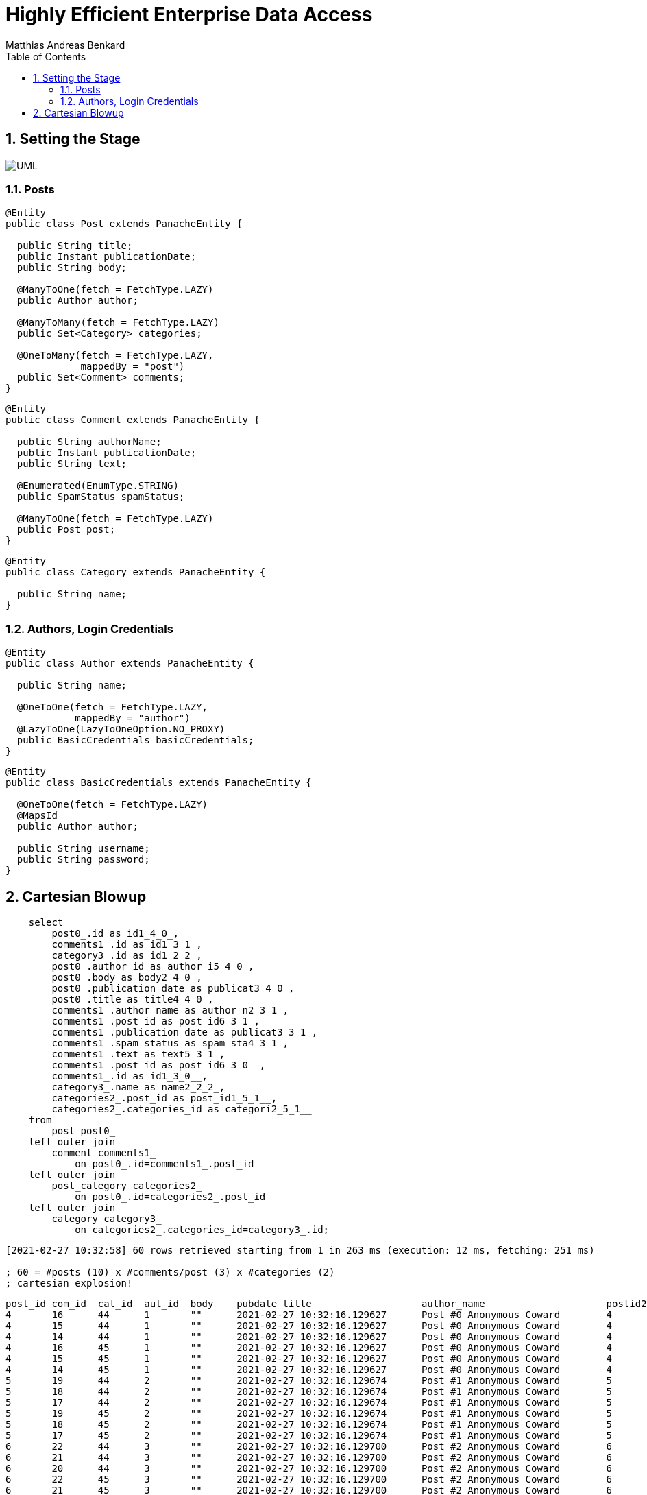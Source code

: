 = Highly Efficient Enterprise Data Access
Matthias Andreas Benkard
// Meta
:experimental:
:data-uri:
:sectnums:
:toc:
:stem:
:toclevels: 2
:description: Slides for my Hibernate Patterns and Antipatterns talk
:keywords: mulk
// Settings
:icons: font
:revealjs_theme: simple
:revealjs_width: 1280
:revealjs_height: 800
//:revealjs_width: 1920
//:revealjs_height: 1200
//:revealjs_customtheme: SLIDES.css
:customcss: SLIDES.css
:source-highlighter: rouge
//:source-highlighter: highlightjs


== Setting the Stage

image:UML.png[]

[.columns]
=== Posts

[.column]
--
[source,java]
----
@Entity
public class Post extends PanacheEntity {

  public String title;
  public Instant publicationDate;
  public String body;

  @ManyToOne(fetch = FetchType.LAZY)
  public Author author;

  @ManyToMany(fetch = FetchType.LAZY)
  public Set<Category> categories;

  @OneToMany(fetch = FetchType.LAZY,
             mappedBy = "post")
  public Set<Comment> comments;
}
----
--

[.column]
--
[source,java]
----
@Entity
public class Comment extends PanacheEntity {

  public String authorName;
  public Instant publicationDate;
  public String text;

  @Enumerated(EnumType.STRING)
  public SpamStatus spamStatus;

  @ManyToOne(fetch = FetchType.LAZY)
  public Post post;
}
----

[source,java]
----
@Entity
public class Category extends PanacheEntity {

  public String name;
}
----
--

[.stretch]
=== Authors, Login Credentials

[source,java]
----
@Entity
public class Author extends PanacheEntity {

  public String name;

  @OneToOne(fetch = FetchType.LAZY,
            mappedBy = "author")
  @LazyToOne(LazyToOneOption.NO_PROXY)
  public BasicCredentials basicCredentials;
}
----

[source,java]
----
@Entity
public class BasicCredentials extends PanacheEntity {

  @OneToOne(fetch = FetchType.LAZY)
  @MapsId
  public Author author;

  public String username;
  public String password;
}
----

== Cartesian Blowup

[source,sql]
----
    select
        post0_.id as id1_4_0_,
        comments1_.id as id1_3_1_,
        category3_.id as id1_2_2_,
        post0_.author_id as author_i5_4_0_,
        post0_.body as body2_4_0_,
        post0_.publication_date as publicat3_4_0_,
        post0_.title as title4_4_0_,
        comments1_.author_name as author_n2_3_1_,
        comments1_.post_id as post_id6_3_1_,
        comments1_.publication_date as publicat3_3_1_,
        comments1_.spam_status as spam_sta4_3_1_,
        comments1_.text as text5_3_1_,
        comments1_.post_id as post_id6_3_0__,
        comments1_.id as id1_3_0__,
        category3_.name as name2_2_2_,
        categories2_.post_id as post_id1_5_1__,
        categories2_.categories_id as categori2_5_1__ 
    from
        post post0_ 
    left outer join
        comment comments1_ 
            on post0_.id=comments1_.post_id 
    left outer join
        post_category categories2_ 
            on post0_.id=categories2_.post_id 
    left outer join
        category category3_ 
            on categories2_.categories_id=category3_.id;
----

[source]
----
[2021-02-27 10:32:58] 60 rows retrieved starting from 1 in 263 ms (execution: 12 ms, fetching: 251 ms)

; 60 = #posts (10) x #comments/post (3) x #categories (2)
; cartesian explosion!
----

[source,sql]
----
post_id	com_id	cat_id	aut_id	body	pubdate	title			author_name			postid2	com_pubdate			spamp	com_text	postid3	com_id	cat_name	postid4	cat_id
4	16	44	1	""	2021-02-27 10:32:16.129627	Post #0	Anonymous Coward	4	2021-02-27 10:32:16.133969	UNKNOWN	First post	4	16	Category #1	4	44
4	15	44	1	""	2021-02-27 10:32:16.129627	Post #0	Anonymous Coward	4	2021-02-27 10:32:16.133963	UNKNOWN	First post	4	15	Category #1	4	44
4	14	44	1	""	2021-02-27 10:32:16.129627	Post #0	Anonymous Coward	4	2021-02-27 10:32:16.133870	UNKNOWN	First post	4	14	Category #1	4	44
4	16	45	1	""	2021-02-27 10:32:16.129627	Post #0	Anonymous Coward	4	2021-02-27 10:32:16.133969	UNKNOWN	First post	4	16	Category #0	4	45
4	15	45	1	""	2021-02-27 10:32:16.129627	Post #0	Anonymous Coward	4	2021-02-27 10:32:16.133963	UNKNOWN	First post	4	15	Category #0	4	45
4	14	45	1	""	2021-02-27 10:32:16.129627	Post #0	Anonymous Coward	4	2021-02-27 10:32:16.133870	UNKNOWN	First post	4	14	Category #0	4	45
5	19	44	2	""	2021-02-27 10:32:16.129674	Post #1	Anonymous Coward	5	2021-02-27 10:32:16.135200	UNKNOWN	First post	5	19	Category #1	5	44
5	18	44	2	""	2021-02-27 10:32:16.129674	Post #1	Anonymous Coward	5	2021-02-27 10:32:16.135192	UNKNOWN	First post	5	18	Category #1	5	44
5	17	44	2	""	2021-02-27 10:32:16.129674	Post #1	Anonymous Coward	5	2021-02-27 10:32:16.135205	UNKNOWN	First post	5	17	Category #1	5	44
5	19	45	2	""	2021-02-27 10:32:16.129674	Post #1	Anonymous Coward	5	2021-02-27 10:32:16.135200	UNKNOWN	First post	5	19	Category #0	5	45
5	18	45	2	""	2021-02-27 10:32:16.129674	Post #1	Anonymous Coward	5	2021-02-27 10:32:16.135192	UNKNOWN	First post	5	18	Category #0	5	45
5	17	45	2	""	2021-02-27 10:32:16.129674	Post #1	Anonymous Coward	5	2021-02-27 10:32:16.135205	UNKNOWN	First post	5	17	Category #0	5	45
6	22	44	3	""	2021-02-27 10:32:16.129700	Post #2	Anonymous Coward	6	2021-02-27 10:32:16.136043	UNKNOWN	First post	6	22	Category #1	6	44
6	21	44	3	""	2021-02-27 10:32:16.129700	Post #2	Anonymous Coward	6	2021-02-27 10:32:16.136038	UNKNOWN	First post	6	21	Category #1	6	44
6	20	44	3	""	2021-02-27 10:32:16.129700	Post #2	Anonymous Coward	6	2021-02-27 10:32:16.136031	UNKNOWN	First post	6	20	Category #1	6	44
6	22	45	3	""	2021-02-27 10:32:16.129700	Post #2	Anonymous Coward	6	2021-02-27 10:32:16.136043	UNKNOWN	First post	6	22	Category #0	6	45
6	21	45	3	""	2021-02-27 10:32:16.129700	Post #2	Anonymous Coward	6	2021-02-27 10:32:16.136038	UNKNOWN	First post	6	21	Category #0	6	45
6	20	45	3	""	2021-02-27 10:32:16.129700	Post #2	Anonymous Coward	6	2021-02-27 10:32:16.136031	UNKNOWN	First post	6	20	Category #0	6	45
7	25	44	1	""	2021-02-27 10:32:16.129724	Post #3	Anonymous Coward	7	2021-02-27 10:32:16.136904	UNKNOWN	First post	7	25	Category #1	7	44
7	24	44	1	""	2021-02-27 10:32:16.129724	Post #3	Anonymous Coward	7	2021-02-27 10:32:16.136897	UNKNOWN	First post	7	24	Category #1	7	44
7	23	44	1	""	2021-02-27 10:32:16.129724	Post #3	Anonymous Coward	7	2021-02-27 10:32:16.136909	UNKNOWN	First post	7	23	Category #1	7	44
7	25	45	1	""	2021-02-27 10:32:16.129724	Post #3	Anonymous Coward	7	2021-02-27 10:32:16.136904	UNKNOWN	First post	7	25	Category #0	7	45
7	24	45	1	""	2021-02-27 10:32:16.129724	Post #3	Anonymous Coward	7	2021-02-27 10:32:16.136897	UNKNOWN	First post	7	24	Category #0	7	45
7	23	45	1	""	2021-02-27 10:32:16.129724	Post #3	Anonymous Coward	7	2021-02-27 10:32:16.136909	UNKNOWN	First post	7	23	Category #0	7	45
8	28	44	2	""	2021-02-27 10:32:16.129746	Post #4	Anonymous Coward	8	2021-02-27 10:32:16.137743	UNKNOWN	First post	8	28	Category #1	8	44
8	27	44	2	""	2021-02-27 10:32:16.129746	Post #4	Anonymous Coward	8	2021-02-27 10:32:16.137739	UNKNOWN	First post	8	27	Category #1	8	44
8	26	44	2	""	2021-02-27 10:32:16.129746	Post #4	Anonymous Coward	8	2021-02-27 10:32:16.137731	UNKNOWN	First post	8	26	Category #1	8	44
8	28	45	2	""	2021-02-27 10:32:16.129746	Post #4	Anonymous Coward	8	2021-02-27 10:32:16.137743	UNKNOWN	First post	8	28	Category #0	8	45
8	27	45	2	""	2021-02-27 10:32:16.129746	Post #4	Anonymous Coward	8	2021-02-27 10:32:16.137739	UNKNOWN	First post	8	27	Category #0	8	45
8	26	45	2	""	2021-02-27 10:32:16.129746	Post #4	Anonymous Coward	8	2021-02-27 10:32:16.137731	UNKNOWN	First post	8	26	Category #0	8	45
9	31	44	3	""	2021-02-27 10:32:16.129767	Post #5	Anonymous Coward	9	2021-02-27 10:32:16.138536	UNKNOWN	First post	9	31	Category #1	9	44
9	30	44	3	""	2021-02-27 10:32:16.129767	Post #5	Anonymous Coward	9	2021-02-27 10:32:16.138548	UNKNOWN	First post	9	30	Category #1	9	44
9	29	44	3	""	2021-02-27 10:32:16.129767	Post #5	Anonymous Coward	9	2021-02-27 10:32:16.138543	UNKNOWN	First post	9	29	Category #1	9	44
9	31	45	3	""	2021-02-27 10:32:16.129767	Post #5	Anonymous Coward	9	2021-02-27 10:32:16.138536	UNKNOWN	First post	9	31	Category #0	9	45
9	30	45	3	""	2021-02-27 10:32:16.129767	Post #5	Anonymous Coward	9	2021-02-27 10:32:16.138548	UNKNOWN	First post	9	30	Category #0	9	45
9	29	45	3	""	2021-02-27 10:32:16.129767	Post #5	Anonymous Coward	9	2021-02-27 10:32:16.138543	UNKNOWN	First post	9	29	Category #0	9	45
10	34	44	1	""	2021-02-27 10:32:16.129789	Post #6	Anonymous Coward	10	2021-02-27 10:32:16.139349	UNKNOWN	First post	10	34	Category #1	10	44
10	33	44	1	""	2021-02-27 10:32:16.129789	Post #6	Anonymous Coward	10	2021-02-27 10:32:16.139354	UNKNOWN	First post	10	33	Category #1	10	44
10	32	44	1	""	2021-02-27 10:32:16.129789	Post #6	Anonymous Coward	10	2021-02-27 10:32:16.139337	UNKNOWN	First post	10	32	Category #1	10	44
10	34	45	1	""	2021-02-27 10:32:16.129789	Post #6	Anonymous Coward	10	2021-02-27 10:32:16.139349	UNKNOWN	First post	10	34	Category #0	10	45
10	33	45	1	""	2021-02-27 10:32:16.129789	Post #6	Anonymous Coward	10	2021-02-27 10:32:16.139354	UNKNOWN	First post	10	33	Category #0	10	45
10	32	45	1	""	2021-02-27 10:32:16.129789	Post #6	Anonymous Coward	10	2021-02-27 10:32:16.139337	UNKNOWN	First post	10	32	Category #0	10	45
11	37	44	2	""	2021-02-27 10:32:16.129809	Post #7	Anonymous Coward	11	2021-02-27 10:32:16.140032	UNKNOWN	First post	11	37	Category #1	11	44
11	36	44	2	""	2021-02-27 10:32:16.129809	Post #7	Anonymous Coward	11	2021-02-27 10:32:16.140025	UNKNOWN	First post	11	36	Category #1	11	44
11	35	44	2	""	2021-02-27 10:32:16.129809	Post #7	Anonymous Coward	11	2021-02-27 10:32:16.140037	UNKNOWN	First post	11	35	Category #1	11	44
11	37	45	2	""	2021-02-27 10:32:16.129809	Post #7	Anonymous Coward	11	2021-02-27 10:32:16.140032	UNKNOWN	First post	11	37	Category #0	11	45
11	36	45	2	""	2021-02-27 10:32:16.129809	Post #7	Anonymous Coward	11	2021-02-27 10:32:16.140025	UNKNOWN	First post	11	36	Category #0	11	45
11	35	45	2	""	2021-02-27 10:32:16.129809	Post #7	Anonymous Coward	11	2021-02-27 10:32:16.140037	UNKNOWN	First post	11	35	Category #0	11	45
12	40	44	3	""	2021-02-27 10:32:16.129839	Post #8	Anonymous Coward	12	2021-02-27 10:32:16.140766	UNKNOWN	First post	12	40	Category #1	12	44
12	39	44	3	""	2021-02-27 10:32:16.129839	Post #8	Anonymous Coward	12	2021-02-27 10:32:16.140786	UNKNOWN	First post	12	39	Category #1	12	44
12	38	44	3	""	2021-02-27 10:32:16.129839	Post #8	Anonymous Coward	12	2021-02-27 10:32:16.140779	UNKNOWN	First post	12	38	Category #1	12	44
12	40	45	3	""	2021-02-27 10:32:16.129839	Post #8	Anonymous Coward	12	2021-02-27 10:32:16.140766	UNKNOWN	First post	12	40	Category #0	12	45
12	39	45	3	""	2021-02-27 10:32:16.129839	Post #8	Anonymous Coward	12	2021-02-27 10:32:16.140786	UNKNOWN	First post	12	39	Category #0	12	45
12	38	45	3	""	2021-02-27 10:32:16.129839	Post #8	Anonymous Coward	12	2021-02-27 10:32:16.140779	UNKNOWN	First post	12	38	Category #0	12	45
13	43	44	1	""	2021-02-27 10:32:16.129860	Post #9	Anonymous Coward	13	2021-02-27 10:32:16.141651	UNKNOWN	First post	13	43	Category #1	13	44
13	42	44	1	""	2021-02-27 10:32:16.129860	Post #9	Anonymous Coward	13	2021-02-27 10:32:16.141655	UNKNOWN	First post	13	42	Category #1	13	44
13	41	44	1	""	2021-02-27 10:32:16.129860	Post #9	Anonymous Coward	13	2021-02-27 10:32:16.141642	UNKNOWN	First post	13	41	Category #1	13	44
13	43	45	1	""	2021-02-27 10:32:16.129860	Post #9	Anonymous Coward	13	2021-02-27 10:32:16.141651	UNKNOWN	First post	13	43	Category #0	13	45
13	42	45	1	""	2021-02-27 10:32:16.129860	Post #9	Anonymous Coward	13	2021-02-27 10:32:16.141655	UNKNOWN	First post	13	42	Category #0	13	45
13	41	45	1	""	2021-02-27 10:32:16.129860	Post #9	Anonymous Coward	13	2021-02-27 10:32:16.141642	UNKNOWN	First post	13	41	Category #0	13	45
----
